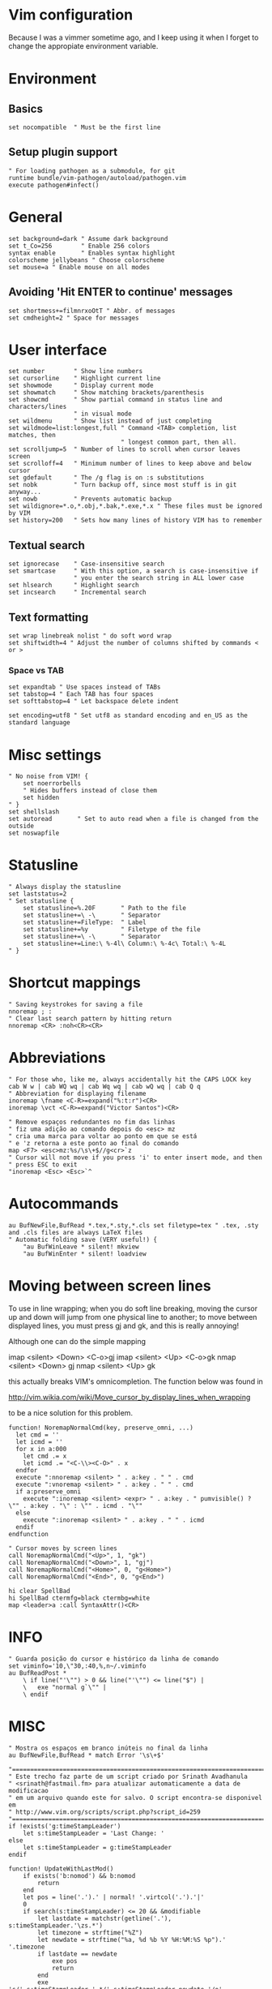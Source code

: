 * Vim configuration

  Because I was a vimmer sometime ago, and I keep using it when I
  forget to change the appropiate environment variable.

* Environment 
** Basics 
   #+name: basics
   #+begin_src shell-script
   set nocompatible  " Must be the first line
   #+end_src

** Setup plugin support 
   #+name: plugins
   #+begin_src shell-script
   " For loading pathogen as a submodule, for git
   runtime bundle/vim-pathogen/autoload/pathogen.vim
   execute pathogen#infect()
   #+end_src

* General
  #+name: general
  #+begin_src shell-script
  set background=dark " Assume dark background
  set t_Co=256        " Enable 256 colors
  syntax enable       " Enables syntax highlight
  colorscheme jellybeans " Choose colorscheme
  set mouse=a " Enable mouse on all modes  
  #+end_src
** Avoiding 'Hit ENTER to continue' messages
   #+name: general
   #+begin_src shell-script
   set shortmess+=filmnrxoOtT " Abbr. of messages
   set cmdheight=2 " Space for messages
   #+end_src
    
* User interface
  #+name: user-interface
  #+begin_src shell-script
    set number        " Show line numbers
    set cursorline    " Highlight current line
    set showmode      " Display current mode
    set showmatch     " Show matching brackets/parenthesis
    set showcmd       " Show partial command in status line and characters/lines
                      " in visual mode
    set wildmenu      " Show list instead of just completing
    set wildmode=list:longest,full " Command <TAB> completion, list matches, then
                                   " longest common part, then all.
    set scrolljump=5  " Number of lines to scroll when cursor leaves screen
    set scrolloff=4   " Minimum number of lines to keep above and below cursor
    set gdefault      " The /g flag is on :s substitutions
    set nobk          " Turn backup off, since most stuff is in git anyway...
    set nowb          " Prevents automatic backup
    set wildignore=*.o,*.obj,*.bak,*.exe,*.x " These files must be ignored by VIM
    set history=200   " Sets how many lines of history VIM has to remember
  #+end_src
** Textual search
   #+name: textual-search
   #+begin_src
   set ignorecase    " Case-insensitive search
   set smartcase     " With this option, a search is case-insensitive if
                     " you enter the search string in ALL lower case
   set hlsearch      " Highlight search
   set incsearch     " Incremental search
   #+end_src
** Text formatting 
   #+name: text-formatting
   #+begin_src shell-script
   set wrap linebreak nolist " do soft word wrap
   set shiftwidth=4 " Adjust the number of columns shifted by commands < or >
   #+end_src

*** Space vs TAB
   #+name: text-formatting
   #+begin_src shell-script
   set expandtab " Use spaces instead of TABs
   set tabstop=4 " Each TAB has four spaces
   set softtabstop=4 " Let backspace delete indent
   #+end_src
   
   #+name: text-formatting
   #+begin_src shell-script
   set encoding=utf8 " Set utf8 as standard encoding and en_US as the standard language
   #+end_src
* Misc settings
  #+name: misc
  #+begin_src shell-script
  " No noise from VIM! {
      set noerrorbells
      " Hides buffers instead of close them
      set hidden
  " }
  set shellslash
  set autoread       " Set to auto read when a file is changed from the outside
  set noswapfile
  #+end_src
* Statusline
  #+name: statusline
  #+begin_src shell-script
    " Always display the statusline
    set laststatus=2
    " Set statusline {
        set statusline=%.20F       " Path to the file
        set statusline+=\ -\       " Separator
        set statusline+=FileType:  " Label
        set statusline+=%y         " Filetype of the file
        set statusline+=\ -\       " Separator
        set statusline+=Line:\ %-4l\ Column:\ %-4c\ Total:\ %-4L
    " }
  #+end_src
* Shortcut mappings
  #+name: shortcuts
  #+begin_src shell-script
    " Saving keystrokes for saving a file
    nnoremap ; :
    " Clear last search pattern by hitting return
    nnoremap <CR> :noh<CR><CR>
  #+end_src
* Abbreviations
  #+name: abbreviations
  #+begin_src shell-script
    " For those who, like me, always accidentally hit the CAPS LOCK key
    cab W w | cab WQ wq | cab Wq wq | cab wQ wq | cab Q q
    " Abbreviation for displaying filename
    inoremap \fname <C-R>=expand("%:t:r")<CR>
    inoremap \vct <C-R>=expand("Victor Santos")<CR>

    " Remove espaços redundantes no fim das linhas
    " fiz uma adição ao comando depois do <esc> mz
    " cria uma marca para voltar ao ponto em que se está
    " e 'z retorna a este ponto ao final do comando
    map <F7> <esc>mz:%s/\s\+$//g<cr>`z
    " Cursor will not move if you press 'i' to enter insert mode, and then
    " press ESC to exit
    "inoremap <Esc> <Esc>`^
  #+end_src
* Autocommands
  #+name: autocommands
  #+begin_src shell-script
  au BufNewFile,BufRead *.tex,*.sty,*.cls set filetype=tex " .tex, .sty and .cls files are always LaTeX files
  " Automatic folding save (VERY useful!) {
      "au BufWinLeave * silent! mkview
      "au BufWinEnter * silent! loadview
  #+end_src

* Moving between screen lines
  To use in line wrapping; when you do soft line breaking, moving the cursor
  up and down will jump from one physical line to another; to move between
  displayed lines, you must press gj and gk, and this is really annoying!
  
  Although one can do the simple mapping
  
  imap <silent> <Down> <C-o>gj
  imap <silent> <Up> <C-o>gk
  nmap <silent> <Down> gj
  nmap <silent> <Up> gk
  
  this actually breaks VIM's omnicompletion. The function below was found in
  
  <http://vim.wikia.com/wiki/Move_cursor_by_display_lines_when_wrapping>
  
  to be a nice solution for this problem.
  #+name: functions
  #+begin_src shell-script
function! NoremapNormalCmd(key, preserve_omni, ...)
  let cmd = ''
  let icmd = ''
  for x in a:000
    let cmd .= x
    let icmd .= "<C-\\><C-O>" . x
  endfor
  execute ":nnoremap <silent> " . a:key . " " . cmd
  execute ":vnoremap <silent> " . a:key . " " . cmd
  if a:preserve_omni
    execute ":inoremap <silent> <expr> " . a:key . " pumvisible() ? \"" . a:key . "\" : \"" . icmd . "\""
  else
    execute ":inoremap <silent> " . a:key . " " . icmd
  endif
endfunction

" Cursor moves by screen lines
call NoremapNormalCmd("<Up>", 1, "gk")
call NoremapNormalCmd("<Down>", 1, "gj")
call NoremapNormalCmd("<Home>", 0, "g<Home>")
call NoremapNormalCmd("<End>", 0, "g<End>")

hi clear SpellBad
hi SpellBad ctermfg=black ctermbg=white
map <leader>a :call SyntaxAttr()<CR>
#+end_src

* INFO
  #+name: info
  #+begin_src shell-script
  " Guarda posição do cursor e histórico da linha de comando
  set viminfo='10,\"30,:40,%,n~/.viminfo
  au BufReadPost *
      \ if line("'\"") > 0 && line("'\"") <= line("$") |
      \   exe "normal g`\"" |
      \ endif
  #+end_src

* MISC
  #+name: misc
  #+begin_src shell-script
" Mostra os espaços em branco inúteis no final da linha
au BufNewFile,BufRead * match Error '\s\+$'

"=============================================================================80
" Este trecho faz parte de um script criado por Srinath Avadhanula
" <srinath@fastmail.fm> para atualizar automaticamente a data de modificacao
" em um arquivo quando este for salvo. O script encontra-se disponivel em
" http://www.vim.org/scripts/script.php?script_id=259
"=============================================================================80
if !exists('g:timeStampLeader')
    let s:timeStampLeader = 'Last Change: '
else
    let s:timeStampLeader = g:timeStampLeader
endif

function! UpdateWithLastMod()
    if exists('b:nomod') && b:nomod
        return
    end
    let pos = line('.').' | normal! '.virtcol('.').'|'
    0
    if search(s:timeStampLeader) <= 20 && &modifiable
        let lastdate = matchstr(getline('.'), s:timeStampLeader.'\zs.*')
        let timezone = strftime("%Z")
        let newdate = strftime("%a, %d %b %Y %H:%M:%S %p").' '.timezone
        if lastdate == newdate
            exe pos
            return
        end
        exe 's/'.s:timeStampLeader.'.*/'.s:timeStampLeader.newdate.'/e'
        call s:RemoveLastHistoryItem()
    else
        return
    end
    exe pos
endfunction

augroup LastChange
    au!
    au BufWritePre * :call UpdateWithLastMod()
augroup END

function! <SID>RemoveLastHistoryItem()
  call histdel("/", -1)
  let @/ = histget("/", -1)
endfunction

com! -nargs=0 NOMOD :let b:nomod = 1
com! -nargs=1 MOD   :let b:nomod = 0

filetype plugin on " Enable filetype plugin
filetype indent on

" }
#+end_src
" vim:foldmarker={,} foldlevel=0 foldmethod=marker
* Configuration file layout

  Here I define the emacs.el file that gets generated by the code in
  this org file.

  #+BEGIN_SRC emacs-lisp :tangle vimrc.symlink :noweb no-export :exports code
  " Do not modify this file by hand.  It was automatically generated
  " from `emacs.org` in the same directory. See that file for more
  " information.
  
  <<basics>>
  <<plugins>>
  <<general>>
  <<user-interface>>
  <<textual-search>>
  <<text-formatting>>
  <<libraries>>
  <<statusline>>
  <<shortcuts>>
  <<abbreviations>>
  <<autocommands>>
  <<functions>>
  <<info>>
  <<misc>>
  #+END_SRC
